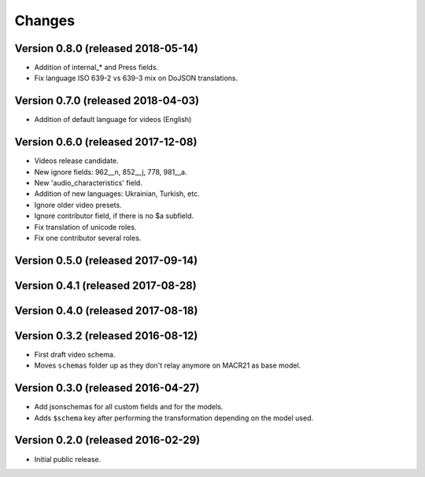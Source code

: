 Changes
=======

Version 0.8.0 (released 2018-05-14)
-----------------------------------

- Addition of internal_* and Press fields.
- Fix language ISO 639-2 vs 639-3 mix on DoJSON translations.

Version 0.7.0 (released 2018-04-03)
-----------------------------------

- Addition of default language for videos (English)

Version 0.6.0 (released 2017-12-08)
-----------------------------------

- Videos release candidate.
- New ignore fields: 962__n, 852__j, 778, 981__a.
- New 'audio_characteristics' field.
- Addition of new languages: Ukrainian, Turkish, etc.
- Ignore older video presets.
- Ignore contributor field, if there is no $a subfield.
- Fix translation of unicode roles.
- Fix one contributor several roles.

Version 0.5.0 (released 2017-09-14)
-----------------------------------

Version 0.4.1 (released 2017-08-28)
-----------------------------------

Version 0.4.0 (released 2017-08-18)
-----------------------------------

Version 0.3.2 (released 2016-08-12)
-----------------------------------

- First draft video schema.
- Moves ``schemas`` folder up as they don't relay anymore on MACR21 as base
  model.


Version 0.3.0 (released 2016-04-27)
-----------------------------------

- Add jsonschemas for all custom fields and for the models.
- Adds ``$schema`` key after performing the transformation depending on
  the model used.

Version 0.2.0 (released 2016-02-29)
-----------------------------------

- Initial public release.
